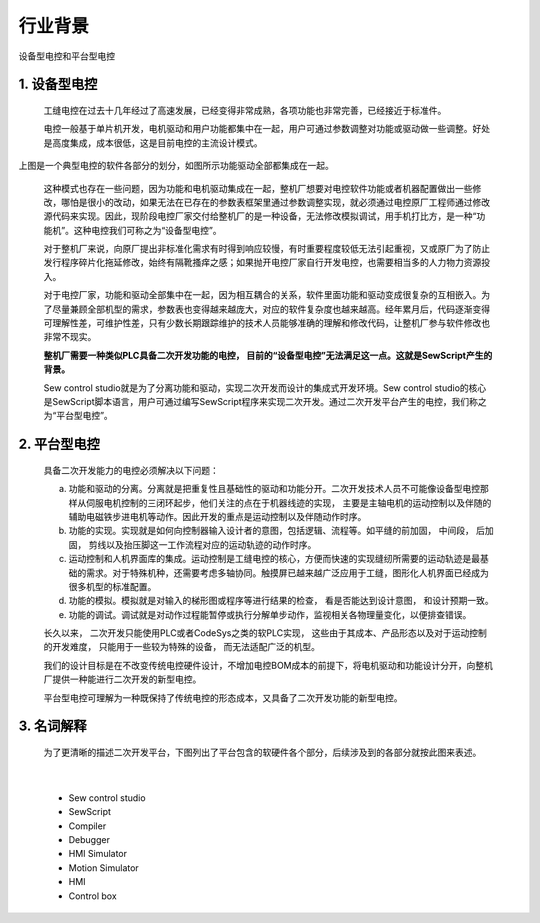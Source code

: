 行业背景
================================

设备型电控和平台型电控

1. 设备型电控
~~~~~~~~~~~~~~~~~~~~~~~~~~~~~~~~~~~~~~~
   工缝电控在过去十几年经过了高速发展，已经变得非常成熟，各项功能也非常完善，已经接近于标准件。

   电控一般基于单片机开发，电机驱动和用户功能都集中在一起，用户可通过参数调整对功能或驱动做一些调整。好处是高度集成，成本很低，这是目前电控的主流设计模式。

.. image:: /.//image//software-job.svg
   :align: center
   :width: 500px
   :alt: software modules

|
   上图是一个典型电控的软件各部分的划分，如图所示功能驱动全部都集成在一起。

   这种模式也存在一些问题，因为功能和电机驱动集成在一起，整机厂想要对电控软件功能或者机器配置做出一些修改，哪怕是很小的改动，如果无法在已存在的参数表框架里通过参数调整实现，就必须通过电控原厂工程师通过修改源代码来实现。因此，现阶段电控厂家交付给整机厂的是一种设备，无法修改模拟调试，用手机打比方，是一种“功能机”。这种电控我们可称之为“设备型电控”。

   对于整机厂来说，向原厂提出非标准化需求有时得到响应较慢，有时重要程度较低无法引起重视，又或原厂为了防止发行程序碎片化拖延修改，始终有隔靴搔痒之感；如果抛开电控厂家自行开发电控，也需要相当多的人力物力资源投入。

   对于电控厂家，功能和驱动全部集中在一起，因为相互耦合的关系，软件里面功能和驱动变成很复杂的互相嵌入。为了尽量兼顾全部机型的需求，参数表也变得越来越庞大，对应的软件复杂度也越来越高。经年累月后，代码逐渐变得可理解性差，可维护性差，只有少数长期跟踪维护的技术人员能够准确的理解和修改代码，让整机厂参与软件修改也非常不现实。

   **整机厂需要一种类似PLC具备二次开发功能的电控， 目前的“设备型电控”无法满足这一点。这就是SewScript产生的背景。**
	
   Sew control studio就是为了分离功能和驱动，实现二次开发而设计的集成式开发环境。Sew control studio的核心是SewScript脚本语言，用户可通过编写SewScript程序来实现二次开发。通过二次开发平台产生的电控，我们称之为“平台型电控”。

2. 平台型电控
~~~~~~~~~~~~~~~~~~~~~~~~~~~~~~~~~~~~~~~
   具备二次开发能力的电控必须解决以下问题：

   a.  功能和驱动的分离。分离就是把重复性且基础性的驱动和功能分开。二次开发技术人员不可能像设备型电控那样从伺服电机控制的三闭环起步，他们关注的点在于机器线迹的实现， 主要是主轴电机的运动控制以及伴随的辅助电磁铁步进电机等动作。因此开发的重点是运动控制以及伴随动作时序。

   b.  功能的实现。实现就是如何向控制器输入设计者的意图，包括逻辑、流程等。如平缝的前加固， 中间段， 后加固， 剪线以及抬压脚这一工作流程对应的运动轨迹的动作时序。

   c.  运动控制和人机界面库的集成。运动控制是工缝电控的核心，方便而快速的实现缝纫所需要的运动轨迹是最基础的需求。对于特殊机种，还需要考虑多轴协同。触摸屏已越来越广泛应用于工缝，图形化人机界面已经成为很多机型的标准配置。

   d.  功能的模拟。模拟就是对输入的梯形图或程序等进行结果的检查， 看是否能达到设计意图， 和设计预期一致。
	
   e.  功能的调试。调试就是对动作过程能暂停或执行分解单步动作，监视相关各物理量变化，以便排查错误。

   长久以来， 二次开发只能使用PLC或者CodeSys之类的软PLC实现， 这些由于其成本、产品形态以及对于运动控制的开发难度， 只能用于一些较为特殊的设备， 而无法适配广泛的机型。

   我们的设计目标是在不改变传统电控硬件设计，不增加电控BOM成本的前提下，将电机驱动和功能设计分开，向整机厂提供一种能进行二次开发的新型电控。

   平台型电控可理解为一种既保持了传统电控的形态成本，又具备了二次开发功能的新型电控。

3. 名词解释
~~~~~~~~~~~~~~

   为了更清晰的描述二次开发平台，下图列出了平台包含的软硬件各个部分，后续涉及到的各部分就按此图来表述。

.. image:: /.//image//top_view.svg
   :align: center
   :width: 300px
   :alt: Platform terms

|  

   - Sew control studio
   - SewScript
   - Compiler
   - Debugger
   - HMI Simulator
   - Motion Simulator
   - HMI
   - Control box
   